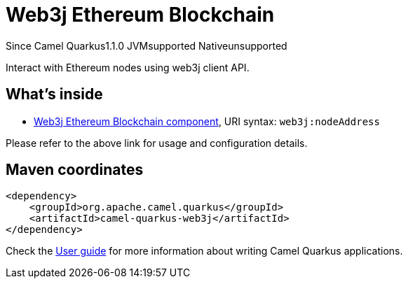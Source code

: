 // Do not edit directly!
// This file was generated by camel-quarkus-maven-plugin:update-extension-doc-page

[[web3j]]
= Web3j Ethereum Blockchain
:page-aliases: extensions/web3j.adoc

[.badges]
[.badge-key]##Since Camel Quarkus##[.badge-version]##1.1.0## [.badge-key]##JVM##[.badge-supported]##supported## [.badge-key]##Native##[.badge-unsupported]##unsupported##

Interact with Ethereum nodes using web3j client API.

== What's inside

* https://camel.apache.org/components/latest/web3j-component.html[Web3j Ethereum Blockchain component], URI syntax: `web3j:nodeAddress`

Please refer to the above link for usage and configuration details.

== Maven coordinates

[source,xml]
----
<dependency>
    <groupId>org.apache.camel.quarkus</groupId>
    <artifactId>camel-quarkus-web3j</artifactId>
</dependency>
----

Check the xref:user-guide/index.adoc[User guide] for more information about writing Camel Quarkus applications.
